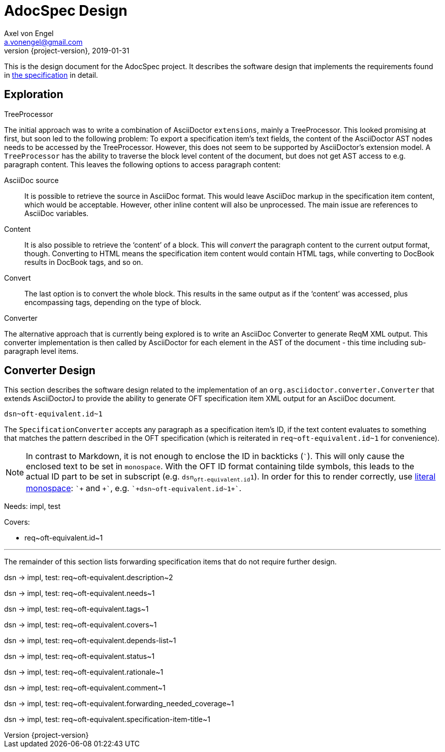 = AdocSpec Design
Axel von Engel <a.vonengel@gmail.com>
2019-01-31
:revnumber: {project-version}
ifndef::imagesdir[:imagesdir: images]
ifndef::sourcedir[:sourcedir: ../java]
ifdef::env-github[]
:tip-caption: :bulb:
:note-caption: :information_source:
:important-caption: :heavy_exclamation_mark:
:caution-caption: :fire:
:warning-caption: :warning:
endif::[]

This is the design document for the AdocSpec project. It describes the software design that implements the requirements
found in <<spec#,the specification>> in detail.

== Exploration

.TreeProcessor
The initial approach was to write a combination of AsciiDoctor `extensions`, mainly a TreeProcessor. This looked
promising at first, but soon led to the following problem: To export a specification item's text fields, the content
of the AsciiDoctor AST nodes needs to be accessed by the TreeProcessor. However, this does not seem to be supported
by AsciiDoctor's extension model. A `TreeProcessor` has the ability to traverse the block level content of the document,
but does not get AST access to e.g. paragraph content. This leaves the following options to access paragraph content:

AsciiDoc source::
It is possible to retrieve the source in AsciiDoc format. This would leave AsciiDoc markup in the specification item
content, which would be acceptable. However, other inline content will also be unprocessed. The main issue are references
to AsciiDoc variables.
Content::
It is also possible to retrieve the '`content`' of a block. This will _convert_ the paragraph content to the current
output format, though. Converting to HTML means the specification item content would contain HTML tags, while converting
to DocBook results in DocBook tags, and so on.
Convert::
The last option is to convert the whole block. This results in the same output as if the '`content`' was accessed, plus
encompassing tags, depending on the type of block.

.Converter
The alternative approach that is currently being explored is to write an AsciiDoc Converter to generate ReqM XML output.
This converter implementation is then called by AsciiDoctor for each element in the AST of the document - this time
including sub-paragraph level items.

== Converter Design

This section describes the software design related to the implementation of an `org.asciidoctor.converter.Converter`
that extends AsciiDoctorJ to provide the ability to generate OFT specification item XML output for an AsciiDoc document.

`+dsn~oft-equivalent.id~1+`

The `SpecificationConverter` accepts any paragraph as a specification item's ID, if the text content evaluates to something
that matches the pattern described in the OFT specification (which is reiterated in `+req~oft-equivalent.id~1+` for
convenience).

NOTE: In contrast to Markdown, it is not enough to enclose the ID in backticks (```). This will only cause the enclosed
text to be set in `monospace`. With the OFT ID format containing tilde symbols, this leads to the actual ID part to be
set in subscript (e.g. `dsn~oft-equivalent.id~1`). In order for this to render correctly, use
link:https://asciidoctor.org/docs/user-manual/#literal-monospace[literal monospace]: `pass:[`+]` and `pass:[+`]`,
e.g. `pass:[`+dsn~oft-equivalent.id~1+`]`.

Needs: impl, test

Covers:

* +req~oft-equivalent.id~1+

---

The remainder of this section lists forwarding specification items that do not require further design.

dsn -> impl, test: +req~oft-equivalent.description~2+

dsn -> impl, test: +req~oft-equivalent.needs~1+

dsn -> impl, test: +req~oft-equivalent.tags~1+

dsn -> impl, test: +req~oft-equivalent.covers~1+

dsn -> impl, test: +req~oft-equivalent.depends-list~1+

dsn -> impl, test: +req~oft-equivalent.status~1+

dsn -> impl, test: +req~oft-equivalent.rationale~1+

dsn -> impl, test: +req~oft-equivalent.comment~1+

dsn -> impl, test: +req~oft-equivalent.forwarding_needed_coverage~1+

dsn -> impl, test: +req~oft-equivalent.specification-item-title~1+
